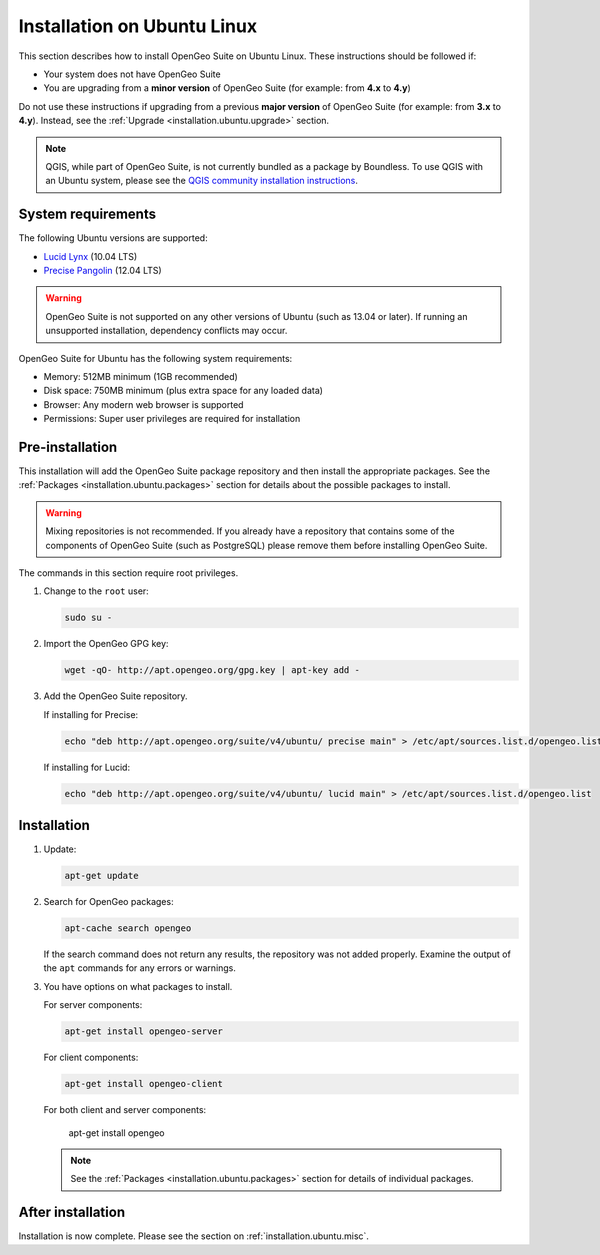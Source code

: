 .. _installation.ubuntu.install:

Installation on Ubuntu Linux
============================

This section describes how to install OpenGeo Suite on Ubuntu Linux. These instructions should be followed if:

* Your system does not have OpenGeo Suite
* You are upgrading from a **minor version** of OpenGeo Suite (for example: from **4.x** to **4.y**)

Do not use these instructions if upgrading from a previous **major version** of OpenGeo Suite (for example: from **3.x** to **4.y**). Instead, see the :ref:`Upgrade <installation.ubuntu.upgrade>` section.

.. note:: QGIS, while part of OpenGeo Suite, is not currently bundled as a package by Boundless. To use QGIS with an Ubuntu system, please see the `QGIS community installation instructions <https://www.qgis.org/en/site/forusers/download.html>`_.

System requirements
-------------------

The following Ubuntu versions are supported:

* `Lucid Lynx <http://releases.ubuntu.com/lucid/>`_ (10.04 LTS)
* `Precise Pangolin <http://releases.ubuntu.com/precise/>`_ (12.04 LTS)

.. warning::

   OpenGeo Suite is not supported on any other versions of Ubuntu (such as 13.04 or later). If running an unsupported installation, dependency conflicts may occur.

OpenGeo Suite for Ubuntu has the following system requirements:

* Memory: 512MB minimum (1GB recommended)
* Disk space: 750MB minimum (plus extra space for any loaded data)
* Browser: Any modern web browser is supported
* Permissions: Super user privileges are required for installation

Pre-installation
----------------

This installation will add the OpenGeo Suite package repository and then install the appropriate packages. See the :ref:`Packages <installation.ubuntu.packages>` section for details about the possible packages to install.

.. warning:: Mixing repositories is not recommended. If you already have a repository that contains some of the components of OpenGeo Suite (such as PostgreSQL) please remove them before installing OpenGeo Suite.

The commands in this section require root privileges. 

#. Change to the ``root`` user:

   .. code-block:: bash

      sudo su - 

#. Import the OpenGeo GPG key:

   .. code-block:: bash

      wget -qO- http://apt.opengeo.org/gpg.key | apt-key add - 

#. Add the OpenGeo Suite repository.

   If installing for Precise:

   .. code-block:: bash

      echo "deb http://apt.opengeo.org/suite/v4/ubuntu/ precise main" > /etc/apt/sources.list.d/opengeo.list

   If installing for Lucid:

   .. code-block:: bash

      echo "deb http://apt.opengeo.org/suite/v4/ubuntu/ lucid main" > /etc/apt/sources.list.d/opengeo.list

Installation
------------

#. Update:

   .. code-block:: bash

      apt-get update

#. Search for OpenGeo packages:

   .. code-block:: bash

      apt-cache search opengeo

   If the search command does not return any results, the repository was not added properly. Examine the output of the ``apt`` commands for any errors or warnings.

#. You have options on what packages to install.

   For server components:

   .. code-block:: bash

      apt-get install opengeo-server

   For client components:

   .. code-block:: bash

      apt-get install opengeo-client

   For both client and server components:

      apt-get install opengeo

   .. note::  See the :ref:`Packages <installation.ubuntu.packages>` section for details of individual packages.

After installation
------------------

Installation is now complete. Please see the section on :ref:`installation.ubuntu.misc`.

